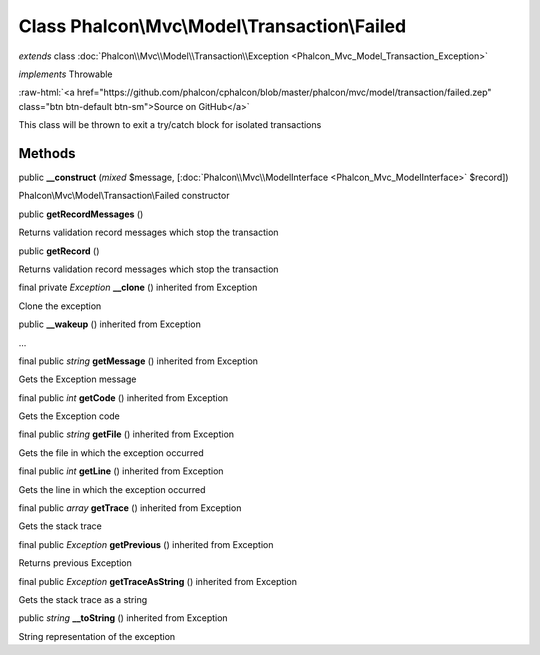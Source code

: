 Class **Phalcon\\Mvc\\Model\\Transaction\\Failed**
==================================================

*extends* class :doc:`Phalcon\\Mvc\\Model\\Transaction\\Exception <Phalcon_Mvc_Model_Transaction_Exception>`

*implements* Throwable

.. role:: raw-html(raw)
   :format: html

:raw-html:`<a href="https://github.com/phalcon/cphalcon/blob/master/phalcon/mvc/model/transaction/failed.zep" class="btn btn-default btn-sm">Source on GitHub</a>`

This class will be thrown to exit a try/catch block for isolated transactions


Methods
-------

public  **__construct** (*mixed* $message, [:doc:`Phalcon\\Mvc\\ModelInterface <Phalcon_Mvc_ModelInterface>` $record])

Phalcon\\Mvc\\Model\\Transaction\\Failed constructor



public  **getRecordMessages** ()

Returns validation record messages which stop the transaction



public  **getRecord** ()

Returns validation record messages which stop the transaction



final private *Exception*  **__clone** () inherited from Exception

Clone the exception



public  **__wakeup** () inherited from Exception

...


final public *string*  **getMessage** () inherited from Exception

Gets the Exception message



final public *int*  **getCode** () inherited from Exception

Gets the Exception code



final public *string*  **getFile** () inherited from Exception

Gets the file in which the exception occurred



final public *int*  **getLine** () inherited from Exception

Gets the line in which the exception occurred



final public *array*  **getTrace** () inherited from Exception

Gets the stack trace



final public *Exception*  **getPrevious** () inherited from Exception

Returns previous Exception



final public *Exception*  **getTraceAsString** () inherited from Exception

Gets the stack trace as a string



public *string*  **__toString** () inherited from Exception

String representation of the exception



